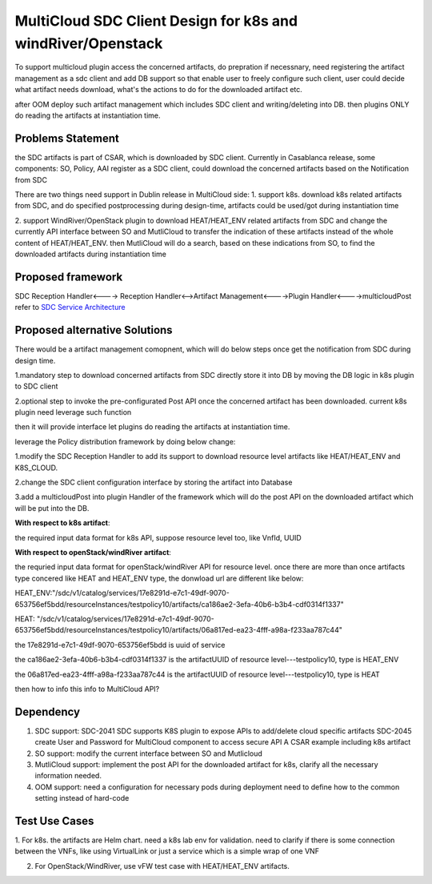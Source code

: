 ..
 This work is licensed under a Creative Commons Attribution 4.0
 International License.

===============================================================
MultiCloud SDC Client Design for k8s and windRiver/Openstack
===============================================================
To support  multicloud plugin access the concerned artifacts, do prepration
if necessnary, need registering the artifact management as a sdc client and
add DB support so that enable user to freely configure such client, user
could decide what artifact needs download, what's the actions to do for the
downloaded artifact etc.

after OOM deploy such artifact management which includes  SDC client
and writing/deleting into DB. then plugins ONLY do reading the artifacts
at instantiation time.

Problems Statement
==================
the SDC artifacts is part of CSAR, which is downloaded by SDC client.
Currently in Casablanca release, some components: SO, Policy, AAI
register as a SDC client, could download the concerned artifacts based
on the Notification from SDC

There are two things need support in Dublin release in MultiCloud side:
1. support k8s. download k8s related artifacts from SDC, and do specified
postprocessing during design-time, artifacts could be used/got during
instantiation time

2. support WindRiver/OpenStack plugin to download HEAT/HEAT_ENV related
artifacts from SDC and change the currently API interface between SO and
MutliCloud to transfer the indication of these artifacts instead of  the
whole content of HEAT/HEAT_ENV. then MutliCloud will do a search, based on these
indications from SO, to find the downloaded artifacts during instantiation time


Proposed framework
=========================================================


SDC Reception Handler<----> Reception Handler<-->Artifact Management<---->Plugin Handler<---->multicloudPost
refer to `SDC Service Architecture
<https://wiki.onap.org/display/DW/Policy+Platform+-+SDC+Service+Distribution+Software+Architecture>`_

Proposed alternative Solutions
==========================================================
There would be a artifact management comopnent, which will do below steps once get the
notification from SDC during design time.

1.mandatory step to download concerned artifacts from SDC directly store
it into DB by moving the DB logic in k8s plugin to SDC client

2.optional step to invoke the pre-configurated Post API once the concerned
artifact has been downloaded. current k8s plugin need leverage such function

then it will provide interface let plugins do reading the artifacts at instantiation time.

leverage the Policy distribution framework by doing below change:

1.modify the SDC Reception Handler to add its support to download resource level artifacts
like HEAT/HEAT_ENV and K8S_CLOUD.

2.change the SDC client configuration interface by storing the artifact into Database

3.add a multicloudPost into plugin Handler of the framework which will do the post API
on the downloaded artifact which will be put into the DB.

**With respect to k8s artifact**:

the required input data format for k8s API, suppose resource level too, like VnfId, UUID

**With respect to openStack/windRiver artifact**:

the requried input data format for openStack/windRiver API for resource level.
once there are more than once artifacts type concered like HEAT and HEAT_ENV type, the donwload url
are different like below:

HEAT_ENV:"/sdc/v1/catalog/services/17e8291d-e7c1-49df-9070-653756ef5bdd/resourceInstances/testpolicy10/artifacts/ca186ae2-3efa-40b6-b3b4-cdf0314f1337"

HEAT:
"/sdc/v1/catalog/services/17e8291d-e7c1-49df-9070-653756ef5bdd/resourceInstances/testpolicy10/artifacts/06a817ed-ea23-4fff-a98a-f233aa787c44"

the 17e8291d-e7c1-49df-9070-653756ef5bdd is uuid of service

the ca186ae2-3efa-40b6-b3b4-cdf0314f1337 is the artifactUUID of resource level---testpolicy10, type is HEAT_ENV

the 06a817ed-ea23-4fff-a98a-f233aa787c44 is the artifactUUID of resource level---testpolicy10, type is HEAT

then how to info this info to MultiCloud API?

Dependency
==============
1. SDC support:
   SDC-2041 SDC supports K8S plugin to expose APIs to add/delete cloud specific artifacts
   SDC-2045 create User and Password for MultiCloud component to access secure API
   A CSAR example including k8s artifact
2. SO support:
   modify the current interface between SO and Mutlicloud
3. MutliCloud support:
   implement the post API for the downloaded artifact for k8s, clarify all the necessary information needed.
4. OOM support:
   need a configuration for necessary pods during deployment
   need to define how to the common setting instead of hard-code

Test Use Cases
==============
1. For k8s. the artifacts are Helm chart. need a k8s lab env for validation. need to clarify if there is some connection
between the VNFs, like using VirtualLink or just a service which is a simple wrap of one VNF

2. For OpenStack/WindRiver, use vFW test case with HEAT/HEAT_ENV artifacts.
